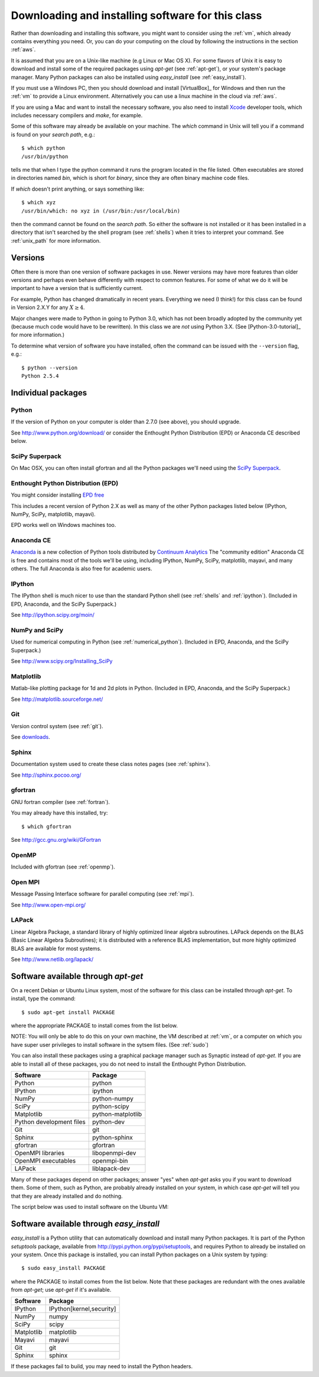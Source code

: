 
.. _software_installation:

=============================================================
Downloading and installing software for this class
=============================================================

Rather than downloading and installing this software, you might want to
consider using the :ref:`vm`, which already contains everything you need.
Or, you can do your computing on the cloud by following the instructions in
the section :ref:`aws`.

It is assumed that you are on a Unix-like machine (e.g Linux or Mac OS
X).  For some flavors of Unix it is easy to download and install some
of the required packages using *apt-get* (see :ref:`apt-get`), 
or your system's package
manager.  Many Python packages can also be installed using
*easy_install* (see :ref:`easy_install`). 

If you must use a Windows PC, then you should 
download and install [VirtualBox]_ for Windows and then 
run the :ref:`vm` to provide a Linux environment.  Alternatively you can use
a linux machine in the cloud via :ref:`aws`.

If you are using a Mac and want to install the necessary software, you also
need to install `Xcode <https://developer.apple.com/xcode/>`_ developer
tools, which includes necessary compilers and *make*, for example.

Some of this software may already be available on your machine.  The *which*
command in Unix will tell you if a command is found on your *search path*,
e.g.::

         $ which python
         /usr/bin/python

tells me that when I type the python command it runs the program located in
the file listed. Often executables are stored in directories named *bin*,
which is short for *binary*, since they are often binary machine code files.

If *which* doesn't print anything, or says something like::

        $ which xyz
        /usr/bin/which: no xyz in (/usr/bin:/usr/local/bin)

then the command cannot be found on the *search path*.  So either the
software is not installed or it has been installed in a directory that isn't
searched by the shell program (see :ref:`shells`) when it tries to interpret
your command.  See :ref:`unix_path` for more information.

Versions
--------

Often there is more than one version of software packages in use.  Newer
versions may have more features than older versions and perhaps even behave
differently with respect to common features.  For some of what we do it will
be important to have a version that is sufficiently current.  

For example, Python has changed dramatically in recent years.  Everything we
need (I think!) for this class can be found in
Version 2.X.Y for any :math:`X \geq 4`.  

Major changes were made to Python in going to Python 3.0, which has not been
broadly adopted by the community yet (because much code would have to be
rewritten).  In this class we are *not* using Python 3.X.  (See
[Python-3.0-tutorial]_ for more information.)

To determine what version of software
you have installed, often the command can be issued with the ``--version``
flag, e.g.::

        $ python --version
        Python 2.5.4

Individual packages
-------------------

.. _installing_python:

Python
^^^^^^^^^^^^^^^^^^^^^^^^^^^^^^^^^^^^

If the version of Python on your computer is older than 2.7.0 (see above), 
you should upgrade.

See `<http://www.python.org/download/>`_ or consider the Enthought Python
Distribution (EPD) or Anaconda CE described below.

.. _installing_superpack:

SciPy Superpack
^^^^^^^^^^^^^^^^

On Mac OSX, you can often install gfortran and all the Python packages we'll
need using the `SciPy Superpack <http://fonnesbeck.github.com/ScipySuperpack/>`_.

.. _installing_epd:

Enthought Python Distribution (EPD)
^^^^^^^^^^^^^^^^^^^^^^^^^^^^^^^^^^^^

You might consider installing 
`EPD free <http://www.enthought.com/products/epd_free.php>`_

This includes a recent version of Python 2.X as well as many of the other
Python packages listed below (IPython, NumPy, SciPy, matplotlib, mayavi).

EPD works well on Windows machines too.

.. _installing_anaconda:

Anaconda CE
^^^^^^^^^^^^^^^^^^^^^^^^^^^^^^^^^^^^

`Anaconda <https://store.continuum.io/cshop/anaconda>`_
is a new collection of Python tools distributed by 
`Continuum Analytics <http://www.continuum.io/index.html>`_
The "community edition" Anaconda CE is free and contains most of the tools
we'll be using, including IPython, NumPy, SciPy, matplotlib, mayavi,
and many others.  The full Anaconda is also free for academic users.

.. _installing_ipython:


IPython
^^^^^^^^^^^^^^^^^^^^^^^^^^^^^^^^^^^^

The IPython shell is much nicer to use than the standard Python shell (see
:ref:`shells` and :ref:`ipython`).
(Included in EPD, Anaconda, and the SciPy Superpack.)

See `<http://ipython.scipy.org/moin/>`_

.. _installing_numpy:


NumPy and SciPy
^^^^^^^^^^^^^^^^^^^^^^^^^^^^^^^^^^^^

Used for numerical computing in Python (see :ref:`numerical_python`).
(Included in EPD, Anaconda, and the SciPy Superpack.)

See `<http://www.scipy.org/Installing_SciPy>`_

Matplotlib
^^^^^^^^^^^^^^^^^^^^^^^^^^^^^^^^^^^^

Matlab-like plotting package for 1d and 2d plots in Python.
(Included in EPD, Anaconda, and the SciPy Superpack.)

See `<http://matplotlib.sourceforge.net/>`_

.. _installing_git:

Git
^^^^^^^^^^^^^^^^^^^^^^^^^^^^^^^^^^^^

Version control system (see :ref:`git`).

See `downloads <http://git-scm.com/downloads>`_.

.. _installing_sphinx:

Sphinx
^^^^^^^^^^^^^^^^^^^^^^^^^^^^^^^^^^^^

Documentation system used to create these class notes pages (see
:ref:`sphinx`).

See `<http://sphinx.pocoo.org/>`_

.. _installing_gfortran:


gfortran
^^^^^^^^^^^^^^^^^^^^^^^^^^^^^^^^^^^^

GNU fortran compiler (see :ref:`fortran`).  

You may already have this installed, try::

        $ which gfortran


See `<http://gcc.gnu.org/wiki/GFortran>`_

.. _installing_openmp:

OpenMP
^^^^^^^^^^^^^^^^^^^^^^^^^^^^^^^^^^^^

Included with gfortran (see :ref:`openmp`).


.. _installing_mpi:

Open MPI
^^^^^^^^^^^^^^^^^^^^^^^^^^^^^^^^^^^^

Message Passing Interface software for parallel computing (see :ref:`mpi`).

See `<http://www.open-mpi.org/>`_


.. _installing_lapack:

LAPack
^^^^^^^^^^^^^^^^^^^^^^^^^^^^^^^^^^^^

Linear Algebra Package, a standard library of highly optimized linear
algebra subroutines.  LAPack depends on the BLAS (Basic Linear Algebra
Subroutines); it is distributed with a reference BLAS implementation,
but more highly optimized BLAS are available for most systems.

See `<http://www.netlib.org/lapack/>`_


.. _apt-get:

Software available through *apt-get*
------------------------------------

On a recent Debian or Ubuntu Linux system, most of the software for
this class can be installed through *apt-get*.  To install, type the
command::

 $ sudo apt-get install PACKAGE


where the appropriate PACKAGE to install comes from the list below.

NOTE: You will only be able to do this on your own machine, the VM described
at :ref:`vm`, or a computer on which you have super user privileges to
install software in the sytsem files.  (See :ref:`sudo`)


You can also install
these packages using a graphical package manager such as Synaptic
instead of *apt-get*.  If you are able to install all of these
packages, you do not need to install the Enthought Python
Distribution.

========================  =================
Software                  Package
========================  =================
Python                    python
IPython                   ipython
NumPy                     python-numpy
SciPy                     python-scipy
Matplotlib                python-matplotlib
Python development files  python-dev
Git                       git
Sphinx                    python-sphinx
gfortran                  gfortran
OpenMPI libraries         libopenmpi-dev
OpenMPI executables       openmpi-bin
LAPack                    liblapack-dev
========================  =================

Many of these packages depend on other packages; answer "yes" when
*apt-get* asks you if you want to download them.  Some of them, such
as Python, are probably already installed on your system, in which
case *apt-get* will tell you that they are already installed and do
nothing.

The script below was used to install software on the Ubuntu VM:

       .. literalinclude:: install.sh


.. _easy_install:

Software available through *easy_install*
-----------------------------------------

*easy_install* is a Python utility that can automatically download and
install many Python packages.  It is part of the Python *setuptools*
package, available from `<http://pypi.python.org/pypi/setuptools>`_,
and requires Python to already be installed on your system.  Once this
package is installed, you can install Python packages on a Unix system
by typing::

 $ sudo easy_install PACKAGE

where the PACKAGE to install comes from the list below.  Note that
these packages are redundant with the ones available from *apt-get*;
use *apt-get* if it's available.

========== ========================
Software   Package
========== ========================
IPython    IPython[kernel,security]
NumPy      numpy
SciPy      scipy
Matplotlib matplotlib
Mayavi     mayavi
Git        git
Sphinx     sphinx
========== ========================

If these packages fail to build, you may need to install the Python
headers.
